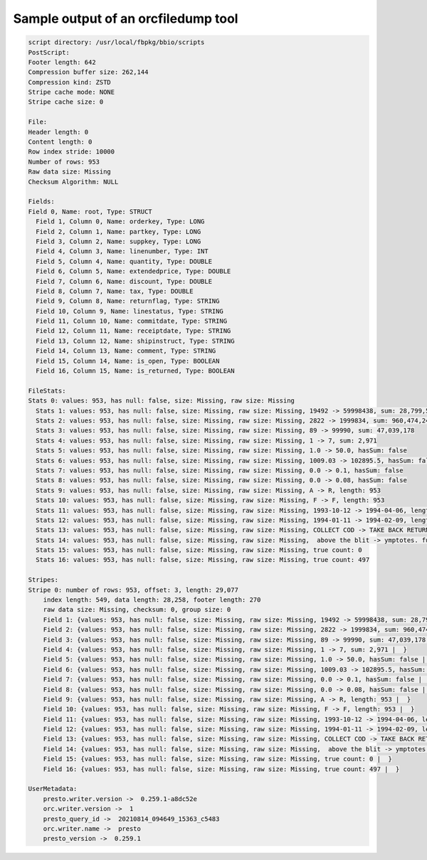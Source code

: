 ====================================
Sample output of an orcfiledump tool
====================================

.. code-block:: text

    script directory: /usr/local/fbpkg/bbio/scripts
    PostScript:
    Footer length: 642
    Compression buffer size: 262,144
    Compression kind: ZSTD
    Stripe cache mode: NONE
    Stripe cache size: 0

    File:
    Header length: 0
    Content length: 0
    Row index stride: 10000
    Number of rows: 953
    Raw data size: Missing
    Checksum Algorithm: NULL

    Fields:
    Field 0, Name: root, Type: STRUCT
      Field 1, Column 0, Name: orderkey, Type: LONG
      Field 2, Column 1, Name: partkey, Type: LONG
      Field 3, Column 2, Name: suppkey, Type: LONG
      Field 4, Column 3, Name: linenumber, Type: INT
      Field 5, Column 4, Name: quantity, Type: DOUBLE
      Field 6, Column 5, Name: extendedprice, Type: DOUBLE
      Field 7, Column 6, Name: discount, Type: DOUBLE
      Field 8, Column 7, Name: tax, Type: DOUBLE
      Field 9, Column 8, Name: returnflag, Type: STRING
      Field 10, Column 9, Name: linestatus, Type: STRING
      Field 11, Column 10, Name: commitdate, Type: STRING
      Field 12, Column 11, Name: receiptdate, Type: STRING
      Field 13, Column 12, Name: shipinstruct, Type: STRING
      Field 14, Column 13, Name: comment, Type: STRING
      Field 15, Column 14, Name: is_open, Type: BOOLEAN
      Field 16, Column 15, Name: is_returned, Type: BOOLEAN

    FileStats:
    Stats 0: values: 953, has null: false, size: Missing, raw size: Missing
      Stats 1: values: 953, has null: false, size: Missing, raw size: Missing, 19492 -> 59998438, sum: 28,799,548,441
      Stats 2: values: 953, has null: false, size: Missing, raw size: Missing, 2822 -> 1999834, sum: 960,474,249
      Stats 3: values: 953, has null: false, size: Missing, raw size: Missing, 89 -> 99990, sum: 47,039,178
      Stats 4: values: 953, has null: false, size: Missing, raw size: Missing, 1 -> 7, sum: 2,971
      Stats 5: values: 953, has null: false, size: Missing, raw size: Missing, 1.0 -> 50.0, hasSum: false
      Stats 6: values: 953, has null: false, size: Missing, raw size: Missing, 1009.03 -> 102895.5, hasSum: false
      Stats 7: values: 953, has null: false, size: Missing, raw size: Missing, 0.0 -> 0.1, hasSum: false
      Stats 8: values: 953, has null: false, size: Missing, raw size: Missing, 0.0 -> 0.08, hasSum: false
      Stats 9: values: 953, has null: false, size: Missing, raw size: Missing, A -> R, length: 953
      Stats 10: values: 953, has null: false, size: Missing, raw size: Missing, F -> F, length: 953
      Stats 11: values: 953, has null: false, size: Missing, raw size: Missing, 1993-10-12 -> 1994-04-06, length: 9,530
      Stats 12: values: 953, has null: false, size: Missing, raw size: Missing, 1994-01-11 -> 1994-02-09, length: 9,530
      Stats 13: values: 953, has null: false, size: Missing, raw size: Missing, COLLECT COD -> TAKE BACK RETURN, length: 11,336
      Stats 14: values: 953, has null: false, size: Missing, raw size: Missing,  above the blit -> ymptotes. furious, length: 24,891
      Stats 15: values: 953, has null: false, size: Missing, raw size: Missing, true count: 0
      Stats 16: values: 953, has null: false, size: Missing, raw size: Missing, true count: 497

    Stripes:
    Stripe 0: number of rows: 953, offset: 3, length: 29,077
        index length: 549, data length: 28,258, footer length: 270
        raw data size: Missing, checksum: 0, group size: 0
        Field 1: {values: 953, has null: false, size: Missing, raw size: Missing, 19492 -> 59998438, sum: 28,799,548,441 |  }
        Field 2: {values: 953, has null: false, size: Missing, raw size: Missing, 2822 -> 1999834, sum: 960,474,249 |  }
        Field 3: {values: 953, has null: false, size: Missing, raw size: Missing, 89 -> 99990, sum: 47,039,178 |  }
        Field 4: {values: 953, has null: false, size: Missing, raw size: Missing, 1 -> 7, sum: 2,971 |  }
        Field 5: {values: 953, has null: false, size: Missing, raw size: Missing, 1.0 -> 50.0, hasSum: false |  }
        Field 6: {values: 953, has null: false, size: Missing, raw size: Missing, 1009.03 -> 102895.5, hasSum: false |  }
        Field 7: {values: 953, has null: false, size: Missing, raw size: Missing, 0.0 -> 0.1, hasSum: false |  }
        Field 8: {values: 953, has null: false, size: Missing, raw size: Missing, 0.0 -> 0.08, hasSum: false |  }
        Field 9: {values: 953, has null: false, size: Missing, raw size: Missing, A -> R, length: 953 |  }
        Field 10: {values: 953, has null: false, size: Missing, raw size: Missing, F -> F, length: 953 |  }
        Field 11: {values: 953, has null: false, size: Missing, raw size: Missing, 1993-10-12 -> 1994-04-06, length: 9,530 |  }
        Field 12: {values: 953, has null: false, size: Missing, raw size: Missing, 1994-01-11 -> 1994-02-09, length: 9,530 |  }
        Field 13: {values: 953, has null: false, size: Missing, raw size: Missing, COLLECT COD -> TAKE BACK RETURN, length: 11,336 |  }
        Field 14: {values: 953, has null: false, size: Missing, raw size: Missing,  above the blit -> ymptotes. furious, length: 24,891 |  }
        Field 15: {values: 953, has null: false, size: Missing, raw size: Missing, true count: 0 |  }
        Field 16: {values: 953, has null: false, size: Missing, raw size: Missing, true count: 497 |  }

    UserMetadata:
        presto.writer.version ->  0.259.1-a8dc52e
        orc.writer.version ->  1
        presto_query_id ->  20210814_094649_15363_c5483
        orc.writer.name ->  presto
        presto_version ->  0.259.1

